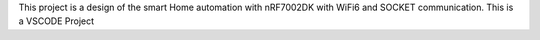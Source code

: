 This project is a design of the smart Home automation with nRF7002DK with WiFi6 and SOCKET communication.
This is a VSCODE Project
